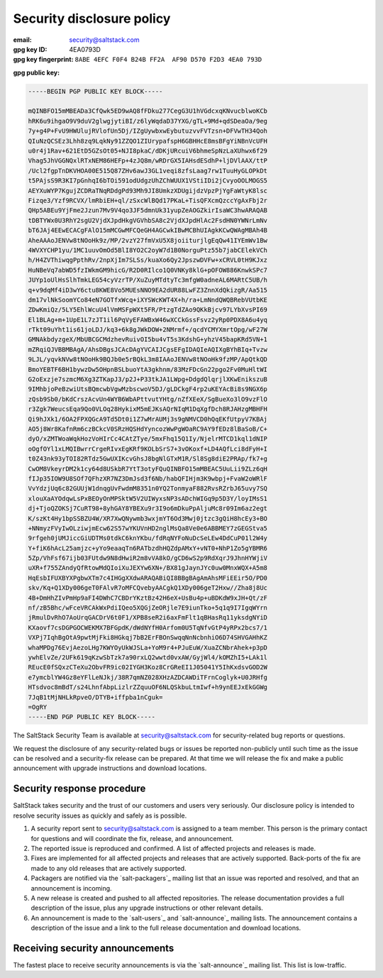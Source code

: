 .. _disclosure:

==========================
Security disclosure policy
==========================

:email: security@saltstack.com
:gpg key ID: 4EA0793D
:gpg key fingerprint: ``8ABE 4EFC F0F4 B24B FF2A  AF90 D570 F2D3 4EA0 793D``

**gpg public key:**

.. code-block:: text

    -----BEGIN PGP PUBLIC KEY BLOCK-----

    mQINBFO15mMBEADa3CfQwk5ED9wAQ8fFDku277CegG3U1hVGdcxqKNvucblwoKCb
    hRK6u9ihgaO9V9duV2glwgjytiBI/z6lyWqdaD37YXG/gTL+9Md+qdSDeaOa/9eg
    7y+g4P+FvU9HWUlujRVlofUn5Dj/IZgUywbxwEybutuzvvFVTzsn+DFVwTH34Qoh
    QIuNzQCSEz3Lhh8zq9LqkNy91ZZQO1ZIUrypafspH6GBHHcE8msBFgYiNBnVcUFH
    u0r4j1Rav+621EtD5GZsOt05+NJI8pkaC/dDKjURcuiV6bhmeSpNzLaXUhwx6f29
    Vhag5JhVGGNQxlRTxNEM86HEFp+4zJQ8m/wRDrGX5IAHsdESdhP+ljDVlAAX/ttP
    /Ucl2fgpTnDKVHOA00E515Q87ZHv6awJ3GL1veqi8zfsLaag7rw1TuuHyGLOPkDt
    t5PAjsS9R3KI7pGnhqI6bTOi591odUdgzUhZChWUUX1VStiIDi2jCvyoOOLMOGS5
    AEYXuWYP7KgujZCDRaTNqRDdgPd93Mh9JI8UmkzXDUgijdzVpzPjYgFaWtyK8lsc
    Fizqe3/Yzf9RCVX/lmRbiEH+ql/zSxcWlBQd17PKaL+TisQFXcmQzccYgAxFbj2r
    QHp5ABEu9YjFme2Jzun7Mv9V4qo3JF5dmnUk31yupZeAOGZkirIsaWC3hwARAQAB
    tDBTYWx0U3RhY2sgU2VjdXJpdHkgVGVhbSA8c2VjdXJpdHlAc2FsdHN0YWNrLmNv
    bT6JAj4EEwECACgFAlO15mMCGwMFCQeGH4AGCwkIBwMCBhUIAgkKCwQWAgMBAh4B
    AheAAAoJENVw8tNOoHk9z/MP/2vzY27fmVxU5X8joiiturjlgEqQw41IYEmWv1Bw
    4WVXYCHP1yu/1MC1uuvOmOd5BlI8YO2C2oyW7d1B0NorguPtz55b7jabCElekVCh
    h/H4ZVThiwqgPpthRv/2npXjIm7SLSs/kuaXo6Qy2JpszwDVFw+xCRVL0tH9KJxz
    HuNBeVq7abWD5fzIWkmGM9hicG/R2D0RIlco1Q0VNKy8klG+pOFOW886KnwkSPc7
    JUYp1oUlHsSlhTmkLEG54cyVzrTP/XuZuyMTdtyTc3mfgW0adneAL6MARtC5UB/h
    q+v9dqMf4iD3wY6ctu8KWE8Vo5MUEsNNO9EA2dUR88LwFZ3ZnnXdQkizgR/Aa515
    dm17vlNkSoomYCo84eN7GOTfxWcq+iXYSWcKWT4X+h/ra+LmNndQWQBRebVUtbKE
    ZDwKmiQz/5LY5EhlWcuU4lVmMSFpWXt5FR/PtzgTdZAo9QKkBjcv97LYbXvsPI69
    El1BLAg+m+1UpE1L7zJT1il6PqVyEFAWBxW46wXCCkGssFsvz2yRp0PDX8A6u4yq
    rTkt09uYht1is61joLDJ/kq3+6k8gJWkDOW+2NMrmf+/qcdYCMYXmrtOpg/wF27W
    GMNAkbdyzgeX/MbUBCGCMdzhevRuivOI5bu4vT5s3KdshG+yhzV45bapKRd5VN+1
    mZRqiQJVBBMBAgA/AhsDBgsJCAcDAgYVCAIJCgsEFgIDAQIeAQIXgBYhBIq+Tvzw
    9LJL/yqvkNVw8tNOoHk9BQJb0e5rBQkL3m8IAAoJENVw8tNOoHk9fzMP/ApQtkQD
    BmoYEBTF6BH1bywzDw5OHpnBSLbuoYtA3gkhnm/83MzFDcGn22pgo2Fv0MuHltWI
    G2oExzje7szmcM6Xg3ZTKapJ3/p2J+P33tkJA1LWpg+DdgdQlqrjlXKwEnikszuB
    9IMhbjoPeBzwiUtsBQmcwbVgwMzbscwoV5DJ/gLDCkgF4rp2uKEYAcBi8s9NGX6p
    zQsb9Sb0/bKdCrszAcvUn4WYB6WbAPttvutYHtg/nZfXEeX/SgBueXo3lO9vzFlO
    r3Zgk7WeucsEqa9Qo0VLOq28HykixM5mEJKsAQrNIqM1DqXgfDch8RJAHzgMBHFH
    Qi9hJXk1/6OA2FPXQGcA9Td5Dt0i1Z7wMrAUMj3s9gNMVCD0hQqEKfUtpyV7KBAj
    AO5j8Wr8KafnRm6czBCkcV0SRzHQSHdYyncozWwPgWOaRC9AY9fEDz8lBaSoB/C+
    dyO/xZMTWoaWqkHozVoHIrCc4CAtZTye/5mxFhq15Q1Iy/NjelrMTCD1kql1dNIP
    oOgfOYl1xLMQIBwrrCrgeRIvxEgKRf9KOLbSrS7+3vOKoxf+LD4AQfLci8dFyH+I
    t0Z43nk93yTOI82RTdz5GwUXIKcvGhsJ8bgNlGTxM1R/Sl8Sg8diE2PRAp/fk7+g
    CwOM8VkeyrDM2k1cy64d8USkbR7YtT3otyFQuQINBFO15mMBEAC5UuLii9ZLz6qH
    fIJp35IOW9U8SOf7QFhzXR7NZ3DmJsd3f6Nb/habQFIHjm3K9wbpj+FvaW2oWRlF
    VvYdzjUq6c82GUUjW1dnqgUvFwdmM8351n0YQ2TonmyaF882RvsRZrbJ65uvy7SQ
    xlouXaAYOdqwLsPxBEOyOnMPSktW5V2UIWyxsNP3sADchWIGq9p5D3Y/loyIMsS1
    dj+TjoQZOKSj7CuRT98+8yhGAY8YBEXu9r3I9o6mDkuPpAljuMc8r09Im6az2egt
    K/szKt4Hy1bpSSBZU4W/XR7XwQNywmb3wxjmYT6Od3Mwj0jtzc3gQiH8hcEy3+BO
    +NNmyzFVyIwOLziwjmEcw62S57wYKUVnHD2nglMsQa8Ve0e6ABBMEY7zGEGStva5
    9rfgeh0jUMJiccGiUDTMs0tdkC6knYKbu/fdRqNYFoNuDcSeLEw4DdCuP01l2W4y
    Y+fiK6hAcL25amjzc+yYo9eaaqTn6RATbzdhHQZdpAMxY+vNT0+NhP1Zo5gYBMR6
    5Zp/VhFsf67ijb03FUtdw9N8dHwiR2m8vVA8kO/gCD6wS2p9RdXqrJ9JhnHYWjiV
    uXR+f755ZAndyQfRtowMdQIoiXuJEXYw6XN+/BX81gJaynJYc0uw0MnxWQX+A5m8
    HqEsbIFUXBYXPgbwXTm7c4IHGgXXdwARAQABiQI8BBgBAgAmAhsMFiEEir5O/PD0
    skv/Kq+Q1XDy006geT0FAlvR7oMFCQvebyAACgkQ1XDy006geT2Hxw//Zha8j8Uc
    4B+DmHhZIvPmHp9aFI4DWhC7CBDrYKztBz42H6eX+UsBu4p+uBDKdW9xJH+Qt/zF
    nf/zB5Bhc/wFceVRCAkWxPdiIQeo5XQGjZeORjle7E9iunTko+5q1q9I7IgqWYrn
    jRmulDvRhO7AoUrqGACDrV6t0F1/XPB8seR2i6axFmFlt1qBHasRq11yksdgNYiD
    KXaovf7csDGPGOCWEKMX7BFGpdK/dWdNYfH0Arfom0U5TqNfvGtP4yRPx2bcs7/1
    VXPj7IqhBgOtA9pwtMjFki8HGkqj7bB2ErFBOnSwqqNnNcbnhiO6D74SHVGAHhKZ
    whaMPDg76EvjAezoLHg7KWYOyUkWJSLa+YoM9r4+PJuEuW/XuaZCNbrAhek+p3pD
    ywhElvZe/2UFk619qKzwSbTzk7a90rxLQ2wwtd0vxAW/GyjWl4/kOMZhI5+LAk1l
    REucE0fSQxzCTeXu2ObvFR9ic02IYGH3Koz8CrGReEI1J05041Y5IhKxdsvGOD2W
    e7ymcblYW4Gz8eYFlLeNJkj/38R7qmNZ028XHzAZDCAWDiTFrnCoglyk+U0JRHfg
    HTsdvoc8mBdT/s24LhnfAbpLizlrZZquuOF6NLQSkbuLtmIwf+h9ynEEJxEkGGWg
    7JqB1tMjNHLkRpveO/DTYB+iffpba1nCguk=
    =OgRY
    -----END PGP PUBLIC KEY BLOCK-----

The SaltStack Security Team is available at security@saltstack.com for
security-related bug reports or questions.

We request the disclosure of any security-related bugs or issues be reported
non-publicly until such time as the issue can be resolved and a security-fix
release can be prepared. At that time we will release the fix and make a public
announcement with upgrade instructions and download locations.

Security response procedure
===========================

SaltStack takes security and the trust of our customers and users very
seriously. Our disclosure policy is intended to resolve security issues as
quickly and safely as is possible.

1.  A security report sent to security@saltstack.com is assigned to a team
    member. This person is the primary contact for questions and will
    coordinate the fix, release, and announcement.

2.  The reported issue is reproduced and confirmed. A list of affected projects
    and releases is made.

3.  Fixes are implemented for all affected projects and releases that are
    actively supported. Back-ports of the fix are made to any old releases that
    are actively supported.

4.  Packagers are notified via the `salt-packagers`_ mailing list that an issue
    was reported and resolved, and that an announcement is incoming.

5.  A new release is created and pushed to all affected repositories. The
    release documentation provides a full description of the issue, plus any
    upgrade instructions or other relevant details.

6.  An announcement is made to the `salt-users`_ and `salt-announce`_ mailing
    lists. The announcement contains a description of the issue and a link to
    the full release documentation and download locations.

Receiving security announcements
================================

The fastest place to receive security announcements is via the `salt-announce`_
mailing list. This list is low-traffic.
